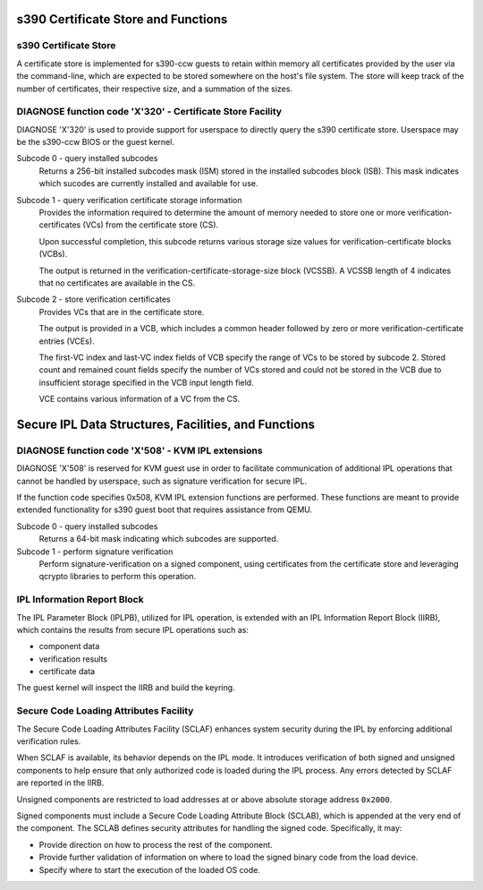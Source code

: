 .. SPDX-License-Identifier: GPL-2.0-or-later

s390 Certificate Store and Functions
====================================

s390 Certificate Store
----------------------

A certificate store is implemented for s390-ccw guests to retain within
memory all certificates provided by the user via the command-line, which
are expected to be stored somewhere on the host's file system. The store
will keep track of the number of certificates, their respective size,
and a summation of the sizes.

DIAGNOSE function code 'X'320' - Certificate Store Facility
-----------------------------------------------------------

DIAGNOSE 'X'320' is used to provide support for userspace to directly
query the s390 certificate store. Userspace may be the s390-ccw BIOS or
the guest kernel.

Subcode 0 - query installed subcodes
    Returns a 256-bit installed subcodes mask (ISM) stored in the installed
    subcodes block (ISB). This mask indicates which sucodes are currently
    installed and available for use.

Subcode 1 - query verification certificate storage information
    Provides the information required to determine the amount of memory needed to
    store one or more verification-certificates (VCs) from the certificate store (CS).

    Upon successful completion, this subcode returns various storage size values for
    verification-certificate blocks (VCBs).

    The output is returned in the verification-certificate-storage-size block (VCSSB).
    A VCSSB length of 4 indicates that no certificates are available in the CS.

Subcode 2 - store verification certificates
    Provides VCs that are in the certificate store.

    The output is provided in a VCB, which includes a common header followed by zero
    or more verification-certificate entries (VCEs).

    The first-VC index and last-VC index fields of VCB specify the range of VCs
    to be stored by subcode 2. Stored count and remained count fields specify the
    number of VCs stored and could not be stored in the VCB due to insufficient
    storage specified in the VCB input length field.

    VCE contains various information of a VC from the CS.


Secure IPL Data Structures, Facilities, and Functions
=====================================================

DIAGNOSE function code 'X'508' - KVM IPL extensions
---------------------------------------------------

DIAGNOSE 'X'508' is reserved for KVM guest use in order to facilitate
communication of additional IPL operations that cannot be handled by userspace,
such as signature verification for secure IPL.

If the function code specifies 0x508, KVM IPL extension functions are performed.
These functions are meant to provide extended functionality for s390 guest boot
that requires assistance from QEMU.

Subcode 0 - query installed subcodes
    Returns a 64-bit mask indicating which subcodes are supported.

Subcode 1 - perform signature verification
    Perform signature-verification on a signed component, using certificates
    from the certificate store and leveraging qcrypto libraries to perform
    this operation.


IPL Information Report Block
----------------------------

The IPL Parameter Block (IPLPB), utilized for IPL operation, is extended with an
IPL Information Report Block (IIRB), which contains the results from secure IPL
operations such as:

* component data
* verification results
* certificate data

The guest kernel will inspect the IIRB and build the keyring.


Secure Code Loading Attributes Facility
---------------------------------

The Secure Code Loading Attributes Facility (SCLAF) enhances system security during the
IPL by enforcing additional verification rules.

When SCLAF is available, its behavior depends on the IPL mode. It introduces verification
of both signed and unsigned components to help ensure that only authorized code is loaded
during the IPL process. Any errors detected by SCLAF are reported in the IIRB.

Unsigned components are restricted to load addresses at or above absolute storage address
``0x2000``.

Signed components must include a Secure Code Loading Attribute Block (SCLAB), which is
appended at the very end of the component. The SCLAB defines security attributes for
handling the signed code. Specifically, it may:

* Provide direction on how to process the rest of the component.

* Provide further validation of information on where to load the signed binary code
  from the load device.

* Specify where to start the execution of the loaded OS code.

